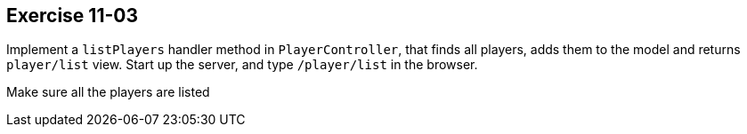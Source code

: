 == Exercise 11-03

Implement a `listPlayers` handler method in `PlayerController`, that finds all players, adds them to the model and returns `player/list` view.
Start up the server, and type `/player/list` in the browser.

Make sure all the players are listed